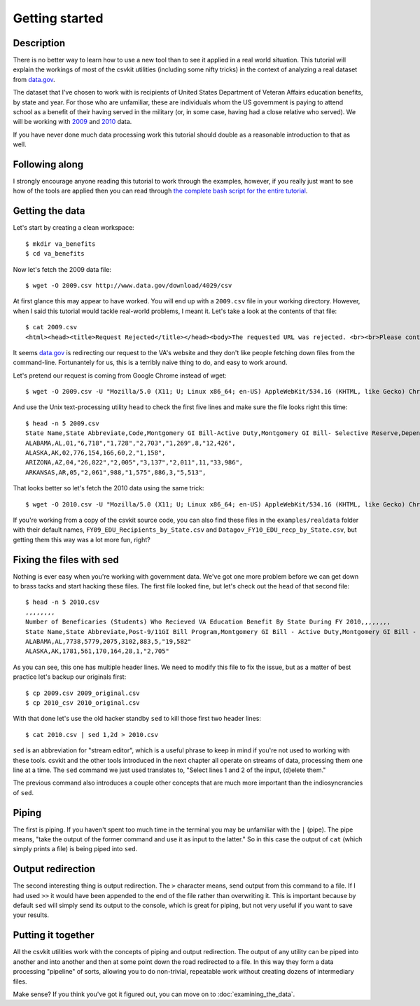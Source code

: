 ===============
Getting started
===============

Description
===========

There is no better way to learn how to use a new tool than to see it applied in a real world situation. This tutorial will explain the workings of most of the csvkit utilities (including some nifty tricks) in the context of analyzing a real dataset from `data.gov <http://data.gov>`_.

The dataset that I've chosen to work with is recipients of United States Department of Veteran Affairs education benefits, by state and year. For those who are unfamiliar, these are individuals whom the US government is paying to attend school as a benefit of their having served in the military (or, in some case, having had a close relative who served). We will be working with `2009 <http://www.data.gov/raw/4029>`_ and `2010 <http://www.data.gov/raw/4509>`_ data.

If you have never done much data processing work this tutorial should double as a reasonable introduction to that as well.

Following along
===============

I strongly encourage anyone reading this tutorial to work through the examples, however, if you really just want to see how of the tools are applied then you can read through `the complete bash script for the entire tutorial <https://gist.github.com/924589>`_.

Getting the data
================

Let's start by creating a clean workspace::

    $ mkdir va_benefits
    $ cd va_benefits

Now let's fetch the 2009 data file::

    $ wget -O 2009.csv http://www.data.gov/download/4029/csv

At first glance this may appear to have worked. You will end up with a ``2009.csv`` file in your working directory. However, when I said this tutorial would tackle real-world problems, I meant it. Let's take a look at the contents of that file::

    $ cat 2009.csv
    <html><head><title>Request Rejected</title></head><body>The requested URL was rejected. <br><br>Please contact the VA Network and Security Operations Center at 1-800-877-4328 or email VANSOC@va.gov, if you feel this is in error. <br><br>Your support ID is: 1193122742127908960<br> Appliance name: gwwrpx1<br></body></html>

It seems `data.gov <http://data.gov>`_ is redirecting our request to the VA's website and they don't like people fetching down files from the command-line. Fortunantely for us, this is a terribly naive thing to do, and easy to work around.

Let's pretend our request is coming from Google Chrome instead of wget::

    $ wget -O 2009.csv -U "Mozilla/5.0 (X11; U; Linux x86_64; en-US) AppleWebKit/534.16 (KHTML, like Gecko) Chrome/10.0.648.205 Safari/534.16" http://www.data.gov/download/4029/csv

And use the Unix text-processing utility ``head`` to check the first five lines and make sure the file looks right this time::

    $ head -n 5 2009.csv 
    State Name,State Abbreviate,Code,Montgomery GI Bill-Active Duty,Montgomery GI Bill- Selective Reserve,Dependents' Educational Assistance,Reserve Educational Assistance Program,Post-Vietnam Era Veteran's Educational Assistance Program,TOTAL,
    ALABAMA,AL,01,"6,718","1,728","2,703","1,269",8,"12,426",
    ALASKA,AK,02,776,154,166,60,2,"1,158",
    ARIZONA,AZ,04,"26,822","2,005","3,137","2,011",11,"33,986",
    ARKANSAS,AR,05,"2,061",988,"1,575",886,3,"5,513",

That looks better so let's fetch the 2010 data using the same trick::

    $ wget -O 2010.csv -U "Mozilla/5.0 (X11; U; Linux x86_64; en-US) AppleWebKit/534.16 (KHTML, like Gecko) Chrome/10.0.648.205 Safari/534.16" http://www.data.gov/download/4509/csv

If you're working from a copy of the csvkit source code, you can also find these files in the ``examples/realdata`` folder with their default names, ``FY09_EDU_Recipients_by_State.csv`` and ``Datagov_FY10_EDU_recp_by_State.csv``, but getting them this way was a lot more fun, right?

Fixing the files with sed
=========================

Nothing is ever easy when you're working with government data. We've got one more problem before we can get down to brass tacks and start hacking these files. The first file looked fine, but let's check out the ``head`` of that second file::

    $ head -n 5 2010.csv 
    ,,,,,,,,
    Number of Beneficaries (Students) Who Recieved VA Education Benefit By State During FY 2010,,,,,,,,
    State Name,State Abbreviate,Post-9/11GI Bill Program,Montgomery GI Bill - Active Duty,Montgomery GI Bill - Selective Reserve,Dependents' Educational Assistance,Reserve Educational Assistance Program,Post-Vietnam Era Veteran's Educational Assistance Program,TOTAL
    ALABAMA,AL,7738,5779,2075,3102,883,5,"19,582"
    ALASKA,AK,1781,561,170,164,28,1,"2,705"

As you can see, this one has multiple header lines.  We need to modify this file to fix the issue, but as a matter of best practice let's backup our originals first::

    $ cp 2009.csv 2009_original.csv
    $ cp 2010_csv 2010_original.csv

With that done let's use the old hacker standby ``sed`` to kill those first two header lines::

    $ cat 2010.csv | sed 1,2d > 2010.csv

``sed`` is an abbreviation for "stream editor", which is a useful phrase to keep in mind if you're not used to working with these tools. csvkit and the other tools introduced in the next chapter all operate on streams of data, processing them one line at a time. The ``sed`` command we just used translates to, "Select lines 1 and 2 of the input, (d)elete them."

The previous command also introduces a couple other concepts that are much more important than the indiosyncrancies of ``sed``.

Piping
======

The first is piping. If you haven't spent too much time in the terminal you may be unfamiliar with the ``|`` (pipe). The pipe means, "take the output of the former command and use it as input to the latter." So in this case the output of ``cat`` (which simply prints a file) is being piped into ``sed``.

Output redirection
==================

The second interesting thing is output redirection. The ``>`` character means, send output from this command to a file. If I had used ``>>`` it would have been appended to the end of the file rather than overwriting it. This is important because by default ``sed`` will simply send its output to the console, which is great for piping, but not very useful if you want to save your results.

Putting it together
===================

All the csvkit utilities work with the concepts of piping and output redirection. The output of any utility can be piped into another and into another and then at some point down the road redirected to a file. In this way they form a data processing "pipeline" of sorts, allowing you to do non-trivial, repeatable work without creating dozens of intermediary files.

Make sense? If you think you've got it figured out, you can move on to :doc:`examining_the_data`.

